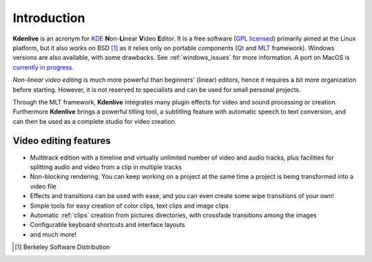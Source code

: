 .. meta::
   :description: Introduction to Kdenlive video editor
   :keywords: KDE, Kdenlive, Introduction, documentation, user manual, video editor, open source, free, learn, easy

.. metadata-placeholder

   :authors: - Annew (https://userbase.kde.org/User:Annew)
             - Claus Christensen
             - Yuri Chornoivan
             - Simon Eugster <simon.eu@gmail.com>
             - Ttguy (https://userbase.kde.org/User:Ttguy)
             - Vincent Pinon <vpinon@kde.org>
             - Roger (https://userbase.kde.org/User:Roger)
             - Qubodup (https://userbase.kde.org/User:Qubodup)
             - Thompsony (https://userbase.kde.org/User:Thompsony)
             - Camille Moulin

   :license: Creative Commons License SA 4.0

..  TODO:
  * What is kdenlive good for? (Editing videos …)   * Where is it located? (Semi-Pro?) Alternatives? (Cinelerra, OpenShot, Lightworks, ...)   * What components does kdenlive use? See `this image <http://kdenlive.org/sites/default/files/images/kdenlive-mlt-diagram.png>`_.
  * What components does kdenlive use?

  In effect Kdenlive is front end to melt - also known as MLT. The MLT video framework  relies on the FFMPEG project. Kdenlive writes sh.mlt XML files that code the edit points and transitions and it then calls /usr/bin/kdenlive_render and /usr/bin/melt to render the video.

.. _introduction:

Introduction
============


**Kdenlive** is an acronym for `KDE <http://www.kde.org>`_ **N**\ on-\ **Li**\ near **V**\ ideo **E**\ ditor.
It is a free software (`GPL licensed <http://www.fsf.org/licensing/licenses/gpl.html>`_) primarily aimed at the Linux platform, but it also works on BSD [1]_  as it relies only on portable components (`Qt <https://www.qt.io/>`_ and `MLT <http://www.mltframework.org/>`_ framework). Windows versions are also available, with some drawbacks. See :ref:`windows_issues` for more information. A port on MacOS is `currently in progress <https://invent.kde.org/multimedia/kdenlive/-/issues/993>`_. 


*Non-linear video editing* is much more powerful than beginners' (linear) editors, hence it requires a bit more organization before starting. However, it is not reserved to specialists and can be used for small personal projects.


Through the MLT framework, **Kdenlive** integrates many plugin effects for video and sound processing or creation. Furthermore **Kdenlive** brings a powerful titling tool, a subtitling feature with automatic speech to text conversion, and can then be used as a complete studio for video creation.

..  Content imported from wikibook version 


Video editing features
----------------------



..  COMMENT: You will probably notice that I have shortened the list a LOT. With all the respect to the previous contributors, I think that it´s better to put only some (the most important) features here, as many of them will certainly become "old and cold" with the release of newer versions of Kdenlive, and will anyway be treated in the rest of the manual. Maybe a good idea, however, is to create a "What´s New" section, if the Kdenlive new site does not contain one. 


* Multitrack edition with a timeline and virtually unlimited number of video and audio tracks, plus facilities for splitting audio and video from a clip in multiple tracks


* Non-blocking rendering. You can keep working on a project at the same time a project is being transformed into a video file


* Effects and transitions can be used with ease, and you can even create some wipe transitions of your own!


* Simple tools for easy creation of color clips, text clips and image clips


* Automatic :ref:`clips` creation from pictures directories, with crossfade transitions among the images


* Configurable keyboard shortcuts and interface layouts


* and much more!


.. [1] Berkeley Software Distribution
